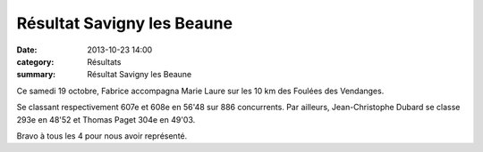 Résultat Savigny les Beaune
===========================

:date: 2013-10-23 14:00
:category: Résultats
:summary: Résultat Savigny les Beaune

|P1000704| Ce samedi 19 octobre, Fabrice accompagna Marie Laure sur les 10 km des Foulées des Vendanges.


Se classant respectivement 607e et 608e en 56'48 sur 886 concurrents.
Par ailleurs, Jean-Christophe Dubard se classe 293e en 48'52 et Thomas Paget 304e en 49'03. 

Bravo à tous les 4 pour nous avoir représenté.

.. |P1000704| image:: http://assets.acr-dijon.org/old/httpidataover-blogcom0120862coursescourses-2012relais-toison-d-or-p1000704.JPG
